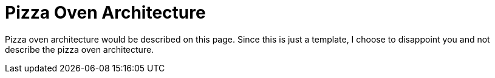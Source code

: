 = Pizza Oven Architecture

Pizza oven architecture would be described on this page. Since this is just a template, I choose to disappoint you and not describe the pizza oven architecture.
